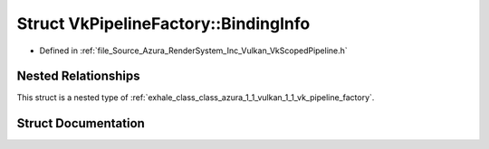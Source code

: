 .. _exhale_struct_struct_azura_1_1_vulkan_1_1_vk_pipeline_factory_1_1_binding_info:

Struct VkPipelineFactory::BindingInfo
=====================================

- Defined in :ref:`file_Source_Azura_RenderSystem_Inc_Vulkan_VkScopedPipeline.h`


Nested Relationships
--------------------

This struct is a nested type of :ref:`exhale_class_class_azura_1_1_vulkan_1_1_vk_pipeline_factory`.


Struct Documentation
--------------------


.. doxygenstruct:: Azura::Vulkan::VkPipelineFactory::BindingInfo
   :members:
   :protected-members:
   :undoc-members: